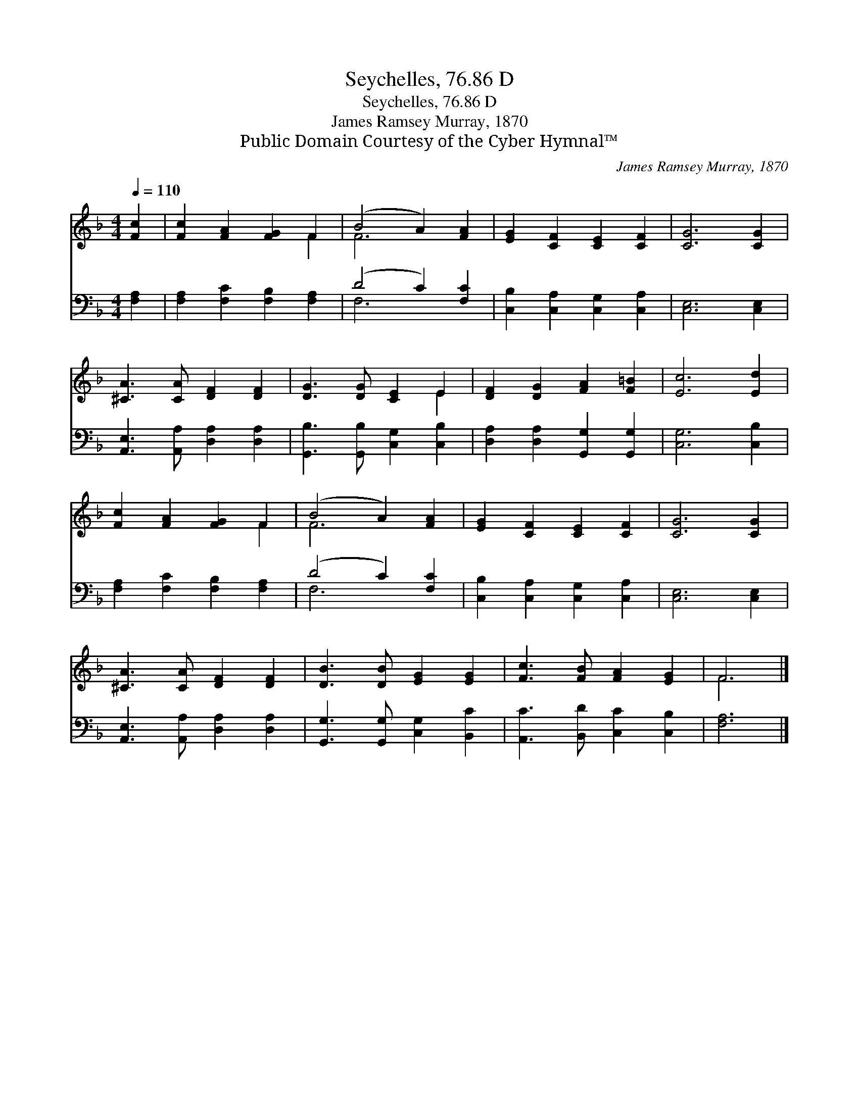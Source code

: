 X:1
T:Seychelles, 76.86 D
T:Seychelles, 76.86 D
T:James Ramsey Murray, 1870
T:Public Domain Courtesy of the Cyber Hymnal™
C:James Ramsey Murray, 1870
Z:Public Domain
Z:Courtesy of the Cyber Hymnal™
%%score ( 1 2 ) ( 3 4 )
L:1/8
Q:1/4=110
M:4/4
K:F
V:1 treble 
V:2 treble 
V:3 bass 
V:4 bass 
V:1
 [Fc]2 | [Fc]2 [FA]2 [FG]2 F2 | (B4 A2) [FA]2 | [EG]2 [CF]2 [CE]2 [CF]2 | [CG]6 [CG]2 | %5
 [^CA]3 [CA] [DF]2 [DF]2 | [DG]3 [DG] [CE]2 E2 | [DF]2 [DG]2 [FA]2 [F=B]2 | [Ec]6 [Ed]2 | %9
 [Fc]2 [FA]2 [FG]2 F2 | (B4 A2) [FA]2 | [EG]2 [CF]2 [CE]2 [CF]2 | [CG]6 [CG]2 | %13
 [^CA]3 [CA] [DF]2 [DF]2 | [DB]3 [DB] [EG]2 [EG]2 | [Fc]3 [FB] [FA]2 [EG]2 | F6 |] %17
V:2
 x2 | x6 F2 | F6 x2 | x8 | x8 | x8 | x6 E2 | x8 | x8 | x6 F2 | F6 x2 | x8 | x8 | x8 | x8 | x8 | %16
 F6 |] %17
V:3
 [F,A,]2 | [F,A,]2 [F,C]2 [F,B,]2 [F,A,]2 | (D4 C2) [F,C]2 | [C,B,]2 [C,A,]2 [C,G,]2 [C,A,]2 | %4
 [C,E,]6 [C,E,]2 | [A,,E,]3 [A,,A,] [D,A,]2 [D,A,]2 | [G,,B,]3 [G,,B,] [C,G,]2 [C,B,]2 | %7
 [D,A,]2 [D,A,]2 [G,,G,]2 [G,,G,]2 | [C,G,]6 [C,B,]2 | [F,A,]2 [F,C]2 [F,B,]2 [F,A,]2 | %10
 (D4 C2) [F,C]2 | [C,B,]2 [C,A,]2 [C,G,]2 [C,A,]2 | [C,E,]6 [C,E,]2 | %13
 [A,,E,]3 [A,,A,] [D,A,]2 [D,A,]2 | [G,,G,]3 [G,,G,] [C,G,]2 [B,,C]2 | %15
 [A,,C]3 [B,,D] [C,C]2 [C,B,]2 | [F,A,]6 |] %17
V:4
 x2 | x8 | F,6 x2 | x8 | x8 | x8 | x8 | x8 | x8 | x8 | F,6 x2 | x8 | x8 | x8 | x8 | x8 | x6 |] %17

